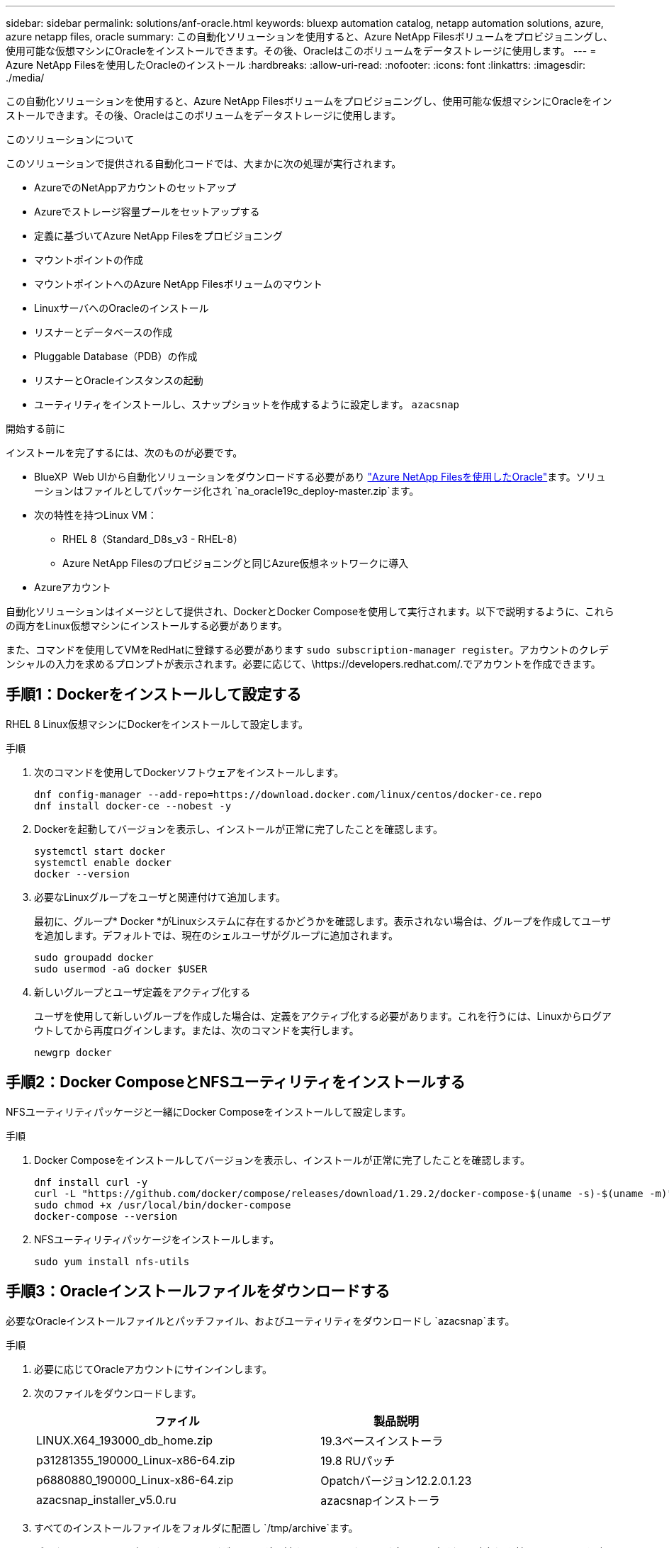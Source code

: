 ---
sidebar: sidebar 
permalink: solutions/anf-oracle.html 
keywords: bluexp automation catalog, netapp automation solutions, azure, azure netapp files, oracle 
summary: この自動化ソリューションを使用すると、Azure NetApp Filesボリュームをプロビジョニングし、使用可能な仮想マシンにOracleをインストールできます。その後、Oracleはこのボリュームをデータストレージに使用します。 
---
= Azure NetApp Filesを使用したOracleのインストール
:hardbreaks:
:allow-uri-read: 
:nofooter: 
:icons: font
:linkattrs: 
:imagesdir: ./media/


[role="lead"]
この自動化ソリューションを使用すると、Azure NetApp Filesボリュームをプロビジョニングし、使用可能な仮想マシンにOracleをインストールできます。その後、Oracleはこのボリュームをデータストレージに使用します。

.このソリューションについて
このソリューションで提供される自動化コードでは、大まかに次の処理が実行されます。

* AzureでのNetAppアカウントのセットアップ
* Azureでストレージ容量プールをセットアップする
* 定義に基づいてAzure NetApp Filesをプロビジョニング
* マウントポイントの作成
* マウントポイントへのAzure NetApp Filesボリュームのマウント
* LinuxサーバへのOracleのインストール
* リスナーとデータベースの作成
* Pluggable Database（PDB）の作成
* リスナーとOracleインスタンスの起動
* ユーティリティをインストールし、スナップショットを作成するように設定します。 `azacsnap`


.開始する前に
インストールを完了するには、次のものが必要です。

* BlueXP  Web UIから自動化ソリューションをダウンロードする必要があり https://console.bluexp.netapp.com/automationCatalog["Azure NetApp Filesを使用したOracle"^]ます。ソリューションはファイルとしてパッケージ化され `na_oracle19c_deploy-master.zip`ます。
* 次の特性を持つLinux VM：
+
** RHEL 8（Standard_D8s_v3 - RHEL-8）
** Azure NetApp Filesのプロビジョニングと同じAzure仮想ネットワークに導入


* Azureアカウント


自動化ソリューションはイメージとして提供され、DockerとDocker Composeを使用して実行されます。以下で説明するように、これらの両方をLinux仮想マシンにインストールする必要があります。

また、コマンドを使用してVMをRedHatに登録する必要があります `sudo subscription-manager register`。アカウントのクレデンシャルの入力を求めるプロンプトが表示されます。必要に応じて、\https://developers.redhat.com/.でアカウントを作成できます。



== 手順1：Dockerをインストールして設定する

RHEL 8 Linux仮想マシンにDockerをインストールして設定します。

.手順
. 次のコマンドを使用してDockerソフトウェアをインストールします。
+
[source, cli]
----
dnf config-manager --add-repo=https://download.docker.com/linux/centos/docker-ce.repo
dnf install docker-ce --nobest -y
----
. Dockerを起動してバージョンを表示し、インストールが正常に完了したことを確認します。
+
[source, cli]
----
systemctl start docker
systemctl enable docker
docker --version
----
. 必要なLinuxグループをユーザと関連付けて追加します。
+
最初に、グループ* Docker *がLinuxシステムに存在するかどうかを確認します。表示されない場合は、グループを作成してユーザを追加します。デフォルトでは、現在のシェルユーザがグループに追加されます。

+
[source, cli]
----
sudo groupadd docker
sudo usermod -aG docker $USER
----
. 新しいグループとユーザ定義をアクティブ化する
+
ユーザを使用して新しいグループを作成した場合は、定義をアクティブ化する必要があります。これを行うには、Linuxからログアウトしてから再度ログインします。または、次のコマンドを実行します。

+
[source, cli]
----
newgrp docker
----




== 手順2：Docker ComposeとNFSユーティリティをインストールする

NFSユーティリティパッケージと一緒にDocker Composeをインストールして設定します。

.手順
. Docker Composeをインストールしてバージョンを表示し、インストールが正常に完了したことを確認します。
+
[source, cli]
----
dnf install curl -y
curl -L "https://github.com/docker/compose/releases/download/1.29.2/docker-compose-$(uname -s)-$(uname -m)" -o /usr/local/bin/docker-compose
sudo chmod +x /usr/local/bin/docker-compose
docker-compose --version
----
. NFSユーティリティパッケージをインストールします。
+
[source, cli]
----
sudo yum install nfs-utils
----




== 手順3：Oracleインストールファイルをダウンロードする

必要なOracleインストールファイルとパッチファイル、およびユーティリティをダウンロードし `azacsnap`ます。

.手順
. 必要に応じてOracleアカウントにサインインします。
. 次のファイルをダウンロードします。
+
[cols="65,35"]
|===
| ファイル | 製品説明 


| LINUX.X64_193000_db_home.zip | 19.3ベースインストーラ 


| p31281355_190000_Linux-x86-64.zip | 19.8 RUパッチ 


| p6880880_190000_Linux-x86-64.zip | Opatchバージョン12.2.0.1.23 


| azacsnap_installer_v5.0.ru | azacsnapインストーラ 
|===
. すべてのインストールファイルをフォルダに配置し `/tmp/archive`ます。
. データベース・サーバ上のすべてのユーザが'フォルダに対するフル・アクセス（読み取り'書き込み'実行）を持っていることを確認し `/tmp/archive`ます




== ステップ4：Dockerイメージを準備する

自動化ソリューションに付属のDockerイメージを抽出してロードする必要があります。

.手順
. ソリューションファイルを、自動化コードを実行する仮想マシンにコピーし `na_oracle19c_deploy-master.zip`ます。
+
[source, cli]
----
scp -i ~/<private-key.pem> -r na_oracle19c_deploy-master.zip user@<IP_ADDRESS_OF_VM>
----
+
入力パラメータ `private-key.pem`は、Azure仮想マシンの認証に使用する秘密鍵ファイルです。

. ソリューションファイルを含む適切なフォルダに移動し、ファイルを解凍します。
+
[source, cli]
----
unzip na_oracle19c_deploy-master.zip
----
. 解凍操作で作成された新しいフォルダに移動し `na_oracle19c_deploy-master`、ファイルを一覧表示します。ファイルが表示されます `ora_anf_bck_image.tar`。
+
[source, cli]
----
ls -lt
----
. Dockerイメージファイルをロードします。ロード操作は通常数秒で完了します。
+
[source, cli]
----
docker load -i ora_anf_bck_image.tar
----
. Dockerイメージがロードされたことを確認します。
+
[source, cli]
----
docker images
----
+
タグが付いた `latest`Dockerイメージが表示されます `ora_anf_bck_image`。

+
[listing]
----
   REPOSITORY          TAG       IMAGE ID      CREATED      SIZE
ora_anf_bck_image    latest   ay98y7853769   1 week ago   2.58GB
----




== 手順5：外部ボリュームを作成する

Terraform状態ファイルやその他の重要なファイルが永続的であることを確認するには、外部ボリュームが必要です。ワークフローとデプロイメントを実行するには、Terraformでこれらのファイルが使用可能である必要があります。

.手順
. Docker Composeの外部に外部ボリュームを作成します。
+
コマンドを実行する前に、必ずボリューム名を更新してください。

+
[source, cli]
----
docker volume create <VOLUME_NAME>
----
. コマンドを使用して、外部ボリュームへのパスを環境ファイルに追加し `.env`ます。
+
`PERSISTENT_VOL=path/to/external/volume:/ora_anf_prov`です。

+
既存のファイルの内容とコロンの書式を維持することを忘れないでください。例：

+
[source, cli]
----
PERSISTENT_VOL= ora_anf _volume:/ora_anf_prov
----
. Terraform変数を更新します。
+
.. フォルダに移動し `ora_anf_variables`ます。
.. との `variables.tf`2つのファイルが存在することを確認します `terraform.tfvars`。
.. 環境に応じて、の値を更新します `terraform.tfvars`。






== 手順6：Oracleをインストールする

これで、Oracleのプロビジョニングとインストールが可能になりました。

.手順
. 次の一連のコマンドを使用してOracleをインストールします。
+
[source, cli]
----
docker-compose up terraform_ora_anf
bash /ora_anf_variables/setup.sh
docker-compose up linux_config
bash /ora_anf_variables/permissions.sh
docker-compose up oracle_install
----
. Bash変数をリロードし、の値を表示して確認します `ORACLE_HOME`。
+
.. `cd /home/oracle`
.. `source .bash_profile`
.. `echo $ORACLE_HOME`


. Oracleにログインできる必要があります。
+
[source, cli]
----
sudo su oracle
----




== 手順7：Oracleのインストールを検証する

Oracleのインストールが正常に完了したことを確認する必要があります。

.手順
. Linux Oracleサーバにログインし、Oracleプロセスのリストを表示します。これにより、インストールが想定どおりに完了し、Oracleデータベースが実行されていることが確認されます。
+
[source, cli]
----
ps -ef | grep ora
----
. データベースにログインしてデータベース設定を調べ、PDBが正しく作成されたことを確認します。
+
[source, cli]
----
sqlplus / as sysdba
----
+
次のような出力が表示されます。

+
[listing]
----
SQL*Plus: Release 19.0.0.0.0 - Production on Thu May 6 12:52:51 2021
Version 19.8.0.0.0

Copyright (c) 1982, 2019, Oracle. All rights reserved.

Connected to:
Oracle Database 19c Enterprise Edition Release 19.0.0.0.0 - Production
Version 19.8.0.0.0
----
. いくつかの簡単なSQLコマンドを実行して、データベースが使用可能であることを確認します。
+
[source, sql]
----
select name, log_mode from v$database;
show pdbs.
----




== 手順8：azacsnapユーティリティをインストールしてスナップショット・バックアップを実行する

スナップショットバックアップを実行するには、ユーティリティをインストールして実行する必要があり `azacsnap`ます。

.手順
. コンテナを取り付けます。
+
[source, sql]
----
docker-compose up azacsnap_install
----
. スナップショットユーザーアカウントに切り替えます。
+
[source, sql]
----
su - azacsnap
execute /tmp/archive/ora_wallet.sh
----
. ストレージバックアップの詳細ファイルを設定これにより、構成ファイルが作成され `azacsnap.json`ます。
+
[source, sql]
----
cd /home/azacsnap/bin/
azacsnap -c configure –-configuration new
----
. スナップショットバックアップを実行します。
+
[source, sql]
----
azacsnap -c backup –-other data --prefix ora_test --retention=1
----




== ステップ9：必要に応じてオンプレミスのPDBをクラウドに移行

必要に応じて、オンプレミスのPDBをクラウドに移行できます。

.手順
. 環境に応じて、ファイルに変数を設定し `tfvars`ます。
. PDBを移行します。
+
[source, cli]
----
docker-compose -f docker-compose-relocate.yml up
----


